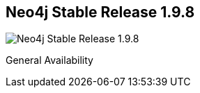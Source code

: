 == Neo4j Stable Release 1.9.8
:type: version
:url: http://neo4j.com/blog/neo4j-1-9-4-installer-check-desktop-launcher-check/
image::http://assets.neo4j.org/img/still/install.gif[Neo4j Stable Release 1.9.8,role=thumbnail]
:version: 1.9.8
:stability: stable
:date: June 19, 2014
:src: http://player.vimeo.com/video/53838744


[INTRO]
General Availability